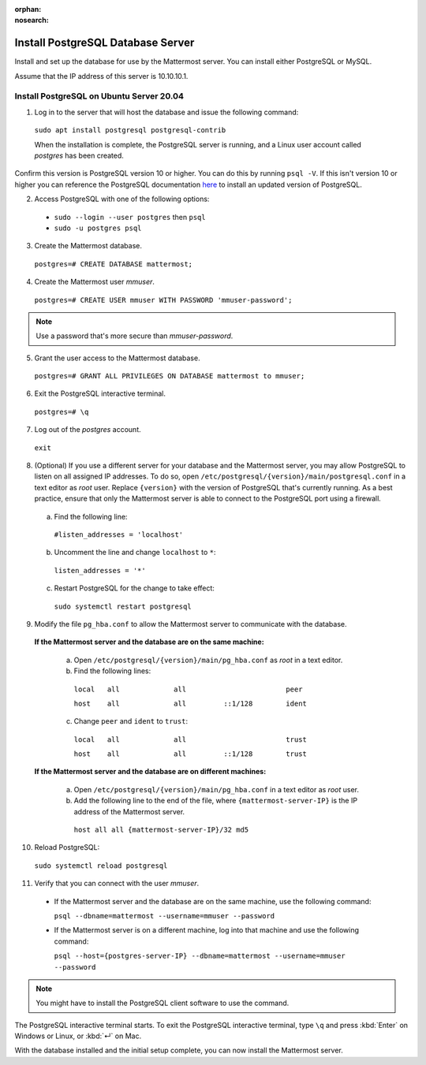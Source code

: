 :orphan:
:nosearch:

.. This page is archived and no longer published to production.

.. _install-ubuntu-1804-postgresql:

Install PostgreSQL Database Server
-----------------------------------

Install and set up the database for use by the Mattermost server. You can install either PostgreSQL or MySQL.

Assume that the IP address of this server is 10.10.10.1.

Install PostgreSQL on Ubuntu Server 20.04
~~~~~~~~~~~~~~~~~~~~~~~~~~~~~~~~~~~~~~~~~

1. Log in to the server that will host the database and issue the following command:

  ``sudo apt install postgresql postgresql-contrib``

  When the installation is complete, the PostgreSQL server is running, and a Linux user account called *postgres* has been created.
  
Confirm this version is PostgreSQL version 10 or higher. You can do this by running ``psql -V``. If this isn't version 10 or higher you can reference the PostgreSQL documentation `here <https://www.postgresql.org/download/linux/ubuntu/>`__ to install an updated version of PostgreSQL.

2. Access PostgreSQL with one of the following options:

  - ``sudo --login --user postgres`` then ``psql``
  - ``sudo -u postgres psql``
  
3.  Create the Mattermost database.

  ``postgres=# CREATE DATABASE mattermost;``

4.  Create the Mattermost user *mmuser*.

  ``postgres=# CREATE USER mmuser WITH PASSWORD 'mmuser-password';``

.. note::
  
    Use a password that's more secure than *mmuser-password*.

5.  Grant the user access to the Mattermost database.

  ``postgres=# GRANT ALL PRIVILEGES ON DATABASE mattermost to mmuser;``

6. Exit the PostgreSQL interactive terminal.

  ``postgres=# \q``

7. Log out of the *postgres* account.

  ``exit``

8. (Optional) If you use a different server for your database and the Mattermost server, you may allow PostgreSQL to listen on all assigned IP addresses. To do so, open ``/etc/postgresql/{version}/main/postgresql.conf`` in a text editor as *root* user. Replace ``{version}`` with the version of PostgreSQL that's currently running. As a best practice, ensure that only the Mattermost server is able to connect to the PostgreSQL port using a firewall.

  a. Find the following line:

    ``#listen_addresses = 'localhost'``

  b. Uncomment the line and change ``localhost`` to ``*``:

    ``listen_addresses = '*'``

  c. Restart PostgreSQL for the change to take effect:

    ``sudo systemctl restart postgresql``

9. Modify the file ``pg_hba.conf`` to allow the Mattermost server to communicate with the database.

  **If the Mattermost server and the database are on the same machine:**

    a. Open ``/etc/postgresql/{version}/main/pg_hba.conf`` as *root* in a text editor.

    b. Find the following lines:

      ``local   all             all                        peer``
      
      ``host    all             all         ::1/128        ident``

    c. Change ``peer`` and ``ident`` to ``trust``:

      ``local   all             all                        trust``
      
      ``host    all             all         ::1/128        trust``

  **If the Mattermost server and the database are on different machines:**

    a. Open ``/etc/postgresql/{version}/main/pg_hba.conf`` in a text editor as *root* user.

    b. Add the following line to the end of the file, where ``{mattermost-server-IP}`` is the IP address of the Mattermost server.

      ``host all all {mattermost-server-IP}/32 md5``

10. Reload PostgreSQL:

  ``sudo systemctl reload postgresql``

11. Verify that you can connect with the user *mmuser*.

  - If the Mattermost server and the database are on the same machine, use the following command:

    ``psql --dbname=mattermost --username=mmuser --password``

  - If the Mattermost server is on a different machine, log into that machine and use the following command:

    ``psql --host={postgres-server-IP} --dbname=mattermost --username=mmuser --password``

.. note::

  You might have to install the PostgreSQL client software to use the command.

The PostgreSQL interactive terminal starts. To exit the PostgreSQL interactive terminal, type ``\q`` and press :kbd:`Enter` on Windows or Linux, or :kbd:`↵` on Mac.

With the database installed and the initial setup complete, you can now install the Mattermost server.
